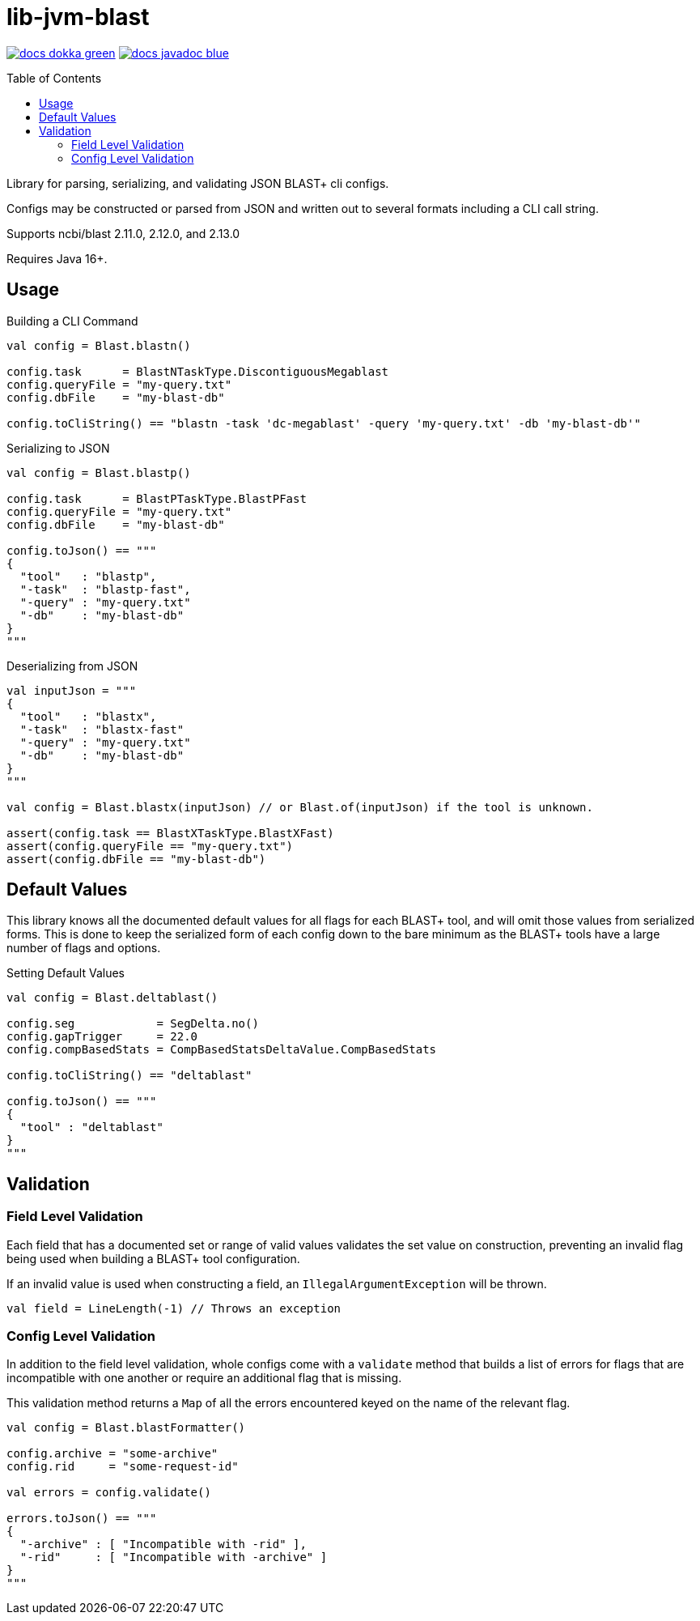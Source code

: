 = lib-jvm-blast
:source-highlighter: highlightjs
:toc: macro

image:https://img.shields.io/badge/docs-dokka-green[link="https://veupathdb.github.io/lib-jvm-blast/dokka/"]
image:https://img.shields.io/badge/docs-javadoc-blue[link="https://veupathdb.github.io/lib-jvm-blast/javadoc/"]

toc::[]

Library for parsing, serializing, and validating JSON BLAST+ cli configs.

Configs may be constructed or parsed from JSON and written out to several
formats including a CLI call string.

Supports ncbi/blast 2.11.0, 2.12.0, and 2.13.0

Requires Java 16+.


== Usage

.Building a CLI Command
[source, kotlin]
----
val config = Blast.blastn()

config.task      = BlastNTaskType.DiscontiguousMegablast
config.queryFile = "my-query.txt"
config.dbFile    = "my-blast-db"

config.toCliString() == "blastn -task 'dc-megablast' -query 'my-query.txt' -db 'my-blast-db'"
----


.Serializing to JSON
[source, kotlin]
----
val config = Blast.blastp()

config.task      = BlastPTaskType.BlastPFast
config.queryFile = "my-query.txt"
config.dbFile    = "my-blast-db"

config.toJson() == """
{
  "tool"   : "blastp",
  "-task"  : "blastp-fast",
  "-query" : "my-query.txt"
  "-db"    : "my-blast-db"
}
"""
----


.Deserializing from JSON
[source, kotlin]
----
val inputJson = """
{
  "tool"   : "blastx",
  "-task"  : "blastx-fast"
  "-query" : "my-query.txt"
  "-db"    : "my-blast-db"
}
"""

val config = Blast.blastx(inputJson) // or Blast.of(inputJson) if the tool is unknown.

assert(config.task == BlastXTaskType.BlastXFast)
assert(config.queryFile == "my-query.txt")
assert(config.dbFile == "my-blast-db")
----

== Default Values

This library knows all the documented default values for all  flags for each
BLAST+ tool, and will omit those values from serialized forms.  This is done to
keep the serialized form of each config down to the bare minimum as the BLAST+
tools have a large number of flags and options.


.Setting Default Values
[source, kotlin]
----
val config = Blast.deltablast()

config.seg            = SegDelta.no()
config.gapTrigger     = 22.0
config.compBasedStats = CompBasedStatsDeltaValue.CompBasedStats

config.toCliString() == "deltablast"

config.toJson() == """
{
  "tool" : "deltablast"
}
"""
----


== Validation


=== Field Level Validation

Each field that has a documented set or range of valid values validates the set
value on construction, preventing an invalid flag being used when building a
BLAST+ tool configuration.

If an invalid value is used when constructing a field, an
`IllegalArgumentException` will be thrown.


[source, kotlin]
----
val field = LineLength(-1) // Throws an exception
----


=== Config Level Validation

In addition to the field level validation, whole configs come with a `validate`
method that builds a list of errors for flags that are incompatible with one
another or require an additional flag that is missing.

This validation method returns a `Map` of all the errors encountered keyed on
the name of the relevant flag.

[source, kotlin]
----
val config = Blast.blastFormatter()

config.archive = "some-archive"
config.rid     = "some-request-id"

val errors = config.validate()

errors.toJson() == """
{
  "-archive" : [ "Incompatible with -rid" ],
  "-rid"     : [ "Incompatible with -archive" ]
}
"""

----